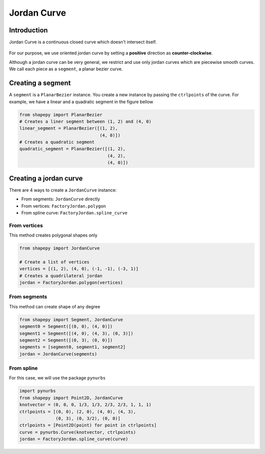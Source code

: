 .. _jordan_curve:

============
Jordan Curve
============


------------
Introduction
------------

Jordan Curve is a continuous closed curve which doesn't intersect itself.

.. figure:: ../img/theory/jordan_curve.svg
   :width: 70%
   :alt: Example of jordan curves 
   :align: center

For our purpose, we use oriented jordan curve by setting a **positive** direction as **counter-clockwise**.

Although a jordan curve can be very general, we restrict and use only jordan curves which are piecewise smooth curves. We call each piece as a ``segment``, a planar bezier curve.

.. figure:: ../img/jordan_curve/jordan_splited.svg
   :width: 60%
   :alt: Example of jordan curves 
   :align: center

------------------
Creating a segment
------------------

A ``segment`` is a ``PlanarBezier`` instance. You create a new instance by passing the ``ctrlpoints`` of the curve. For example, we have a linear and a quadratic segment in the figure bellow 

.. code-block:: python
   
   from shapepy import PlanarBezier
   # Creates a liner segment between (1, 2) and (4, 0)
   linear_segment = PlanarBezier([(1, 2),
                                  (4, 0)])
   # Creates a quadratic segment
   quadratic_segment = PlanarBezier([(1, 2),
                                     (4, 2),
                                     (4, 0)])

.. image:: ../img/jordan_curve/planar_segment.svg
   :width: 50 %
   :alt: Example of linear and quadratic planar segment
   :align: center



-----------------------
Creating a jordan curve
-----------------------

There are 4 ways to create a ``JordanCurve`` instance:

* From segments: ``JordanCurve`` directly
* From vertices: ``FactoryJordan.polygon``
* From spline curve: ``FactoryJordan.spline_curve``

From vertices
-----------------------

This method creates polygonal shapes only


.. code-block:: python
   
   from shapepy import JordanCurve
   
   # Create a list of vertices
   vertices = [(1, 2), (4, 0), (-1, -1), (-3, 1)]
   # Creates a quadrilateral jordan
   jordan = FactoryJordan.polygon(vertices)

.. image:: ../img/jordan_curve/from_vertices.svg
   :width: 50 %
   :alt: Example of linear and quadratic planar segment
   :align: center


From segments
-----------------------

This method can create shape of any degree


.. code-block:: python
   
   from shapepy import Segment, JordanCurve
   segment0 = Segment([(0, 0), (4, 0)])
   segment1 = Segment([(4, 0), (4, 3), (0, 3)])
   segment2 = Segment([(0, 3), (0, 0)])
   segments = [segment0, segment1, segment2]
   jordan = JordanCurve(segments)

.. image:: ../img/jordan_curve/from_segments.svg
   :width: 50 %
   :alt: Example of jordan curve created from segments
   :align: center



From spline
---------------

For this case, we will use the package ``pynurbs``


.. code-block:: python
   
   import pynurbs
   from shapepy import Point2D, JordanCurve
   knotvector = (0, 0, 0, 1/3, 1/3, 2/3, 2/3, 1, 1, 1)
   ctrlpoints = [(0, 0), (2, 0), (4, 0), (4, 3),
                 (0, 3), (0, 3/2), (0, 0)]
   ctrlpoints = [Point2D(point) for point in ctrlpoints]
   curve = pynurbs.Curve(knotvector, ctrlpoints)
   jordan = FactoryJordan.spline_curve(curve)

.. image:: ../img/jordan_curve/from_segments.svg
   :width: 50 %
   :alt: Example of jordan curve created from full curve
   :align: center